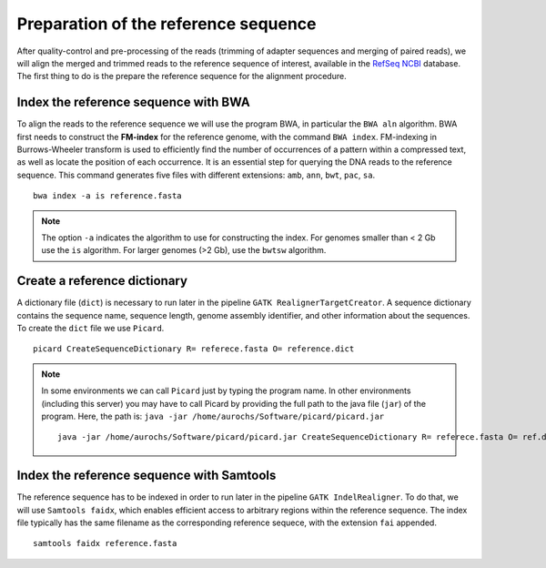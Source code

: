 #####################################
Preparation of the reference sequence
#####################################

After quality-control and pre-processing of the reads (trimming of adapter sequences and merging of paired reads), we will align the merged and trimmed reads to the reference sequence of interest, available in the `RefSeq NCBI`_ database. The first thing to do is the prepare the reference sequence for the alignment procedure. 

  .. _RefSeq NCBI: https://www.ncbi.nlm.nih.gov/refseq/

*************************************
Index the reference sequence with BWA
*************************************

To align the reads to the reference sequence we will use the program BWA, in particular the ``BWA aln`` algorithm. BWA first needs to construct the **FM-index** for the reference genome, with the command ``BWA index``. FM-indexing in Burrows-Wheeler transform is used to efficiently find the number of occurrences of a pattern within a compressed text, as well as locate the position of each occurrence. It is an essential step for querying the DNA reads to the reference sequence. This command generates five files with different extensions: ``amb``, ``ann``, ``bwt``, ``pac``, ``sa``.
::
     
  bwa index -a is reference.fasta
     
.. note::
  
  The option ``-a`` indicates the algorithm to use for constructing the index. For genomes smaller than < 2 Gb use the ``is`` algorithm. For larger genomes (>2 Gb), use the ``bwtsw`` algorithm. 	

*****************************
Create a reference dictionary
*****************************

A dictionary file (``dict``) is necessary to run later in the pipeline ``GATK RealignerTargetCreator``. A sequence dictionary contains the sequence name, sequence length, genome assembly identifier, and other information about the sequences. To create the ``dict`` file we use ``Picard``. 
::

  picard CreateSequenceDictionary R= referece.fasta O= reference.dict
 
.. note::

  In some environments we can call ``Picard`` just by typing the program name. In other environments (including this server) you may have to call Picard by providing the full path to the java file (``jar``) of the program. Here, the path is: ``java -jar /home/aurochs/Software/picard/picard.jar``
  ::
  
    java -jar /home/aurochs/Software/picard/picard.jar CreateSequenceDictionary R= referece.fasta O= ref.dict

******************************************
Index the reference sequence with Samtools
******************************************

The reference sequence has to be indexed in order to run later in the pipeline ``GATK IndelRealigner``. To do that, we will use ``Samtools faidx``, which enables efficient access to arbitrary regions within the reference sequence. The index file typically has the same filename as the corresponding reference sequece, with the extension ``fai`` appended.
::

  samtools faidx reference.fasta

